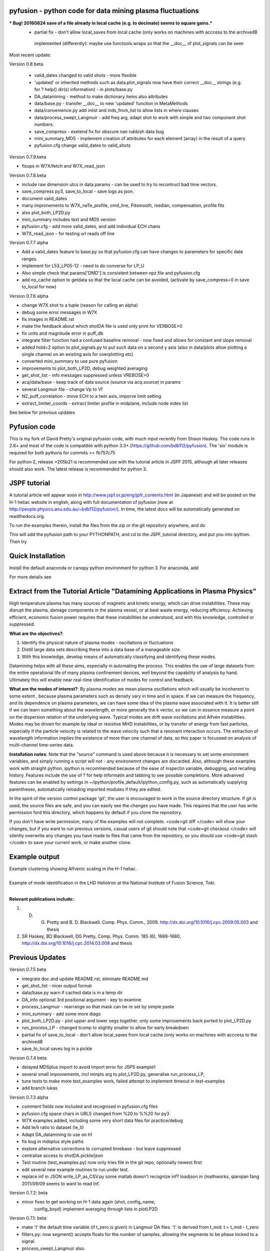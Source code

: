 
pyfusion - python code for data mining plasma fluctuations
----------------------------------------------------------

***  Bug! 20160824  save of a file already in local cache (e.g. to decimate) seems to square gains.***
 * partial fix - don't allow local_saves from local cache (only works
   on machines with acccess to the archivedB
  implemented (differently):  maybe use functools.wraps so that the __doc__ of plot_signals can be seen


Most recent update: 

Version 0.8 beta

 * valid_dates changed to valid shots - more flexible
 * 'updated' or inherited methods such as data.plot_signals now have
   their correct __doc__ strings (e.g. for ? help() dir(s)
   information) - in plots/base.py
 * DA_datamining - method to make dictionary items also attributes
 * data/base.py - transfer __doc__ to new 'updated' function in MetaMethods
 * data/convenience.py add inlist and inds_from_list to allow lists in
   where clauses
 * data/process_swept_Langmuir - add freq arg, adapt shot to work with
   simple and two component shot numbers.
 * save_compress - exetend fix for obscure nan rubbish data bug
 * mini_summary_MDS - implement creation of attributes for each
   element (array) in the result of a query
 * pyfusion.cfg  change valid_dates to valid_shots

Version 0.7.9.beta

* fixups in W7X/fetch and W7X_read_json

Version 0.7.8.beta

* include raw dimension utcs in data.params - can be used to try to recontruct bad time vectors.
* save_compress py3, save_to_local - save logs as json.
* document valid_dates
* many impronements to W7X_neTe_profile, cmd_line, Pdsmooth, median, compensation, profile fits
* also plot_both_LP2D.py
* mini_summary includes text and MDS version
* pyfusion.cfg - add more valid_dates, and add individual ECH chans
* W7X_read_json - for testing url reads off line

Version 0.7.7 alpha

* Add a valid_dates feature to base.py so that pyfusion.cfg can have
  changes to parameters for specific date ranges.
* implement for L53_LP05-12 - need to do converse for LP_U
* Also simple check that params['DMD'] is consistent between npz.file
  and pyfusion.cfg
* add no_cache option to getdata so that the local cache can be
  avoided, (activate by save_compress=0 in save to_local for now)


Version 0.7.6 alpha

* change W7X shot to a tuple (reason for calling an alpha)
* debug some error messages in W7X
* fix images in README.rst
* make the feedback about which shotDA file is used only print for VERBOSE>0
* fix units and magnitude error in puff_db
* integrate filter function had a confused baseline removal - now fixed and allows for constant and slope removal
* added hold=2 option to plot_signals.py to put such data on a second y axis 
  (also in data/plots allow plotting a single channel on an existing axis for overplotting etc)
* converted mini_summary to use pure pyfusion
* improvements to plot_both_LP2D, debug weighted averaging
* get_shot_list - info messages suppressed unless VREBOSE>0
* acq/data/base - keep track of data source (source via acq.source) in params 
* several Langmuir file - change Vp to Vf
* N2_puff_correlation - move ECH to a twin axis, imporve limit
  setting
* extract_limiter_coords - extract limiter profile in midplane, include node index list

See below for previous updates


Pyfusion code
-------------

This is my fork of David Pretty's original pyfusion code, with much
input recently from Shaun Haskey. The code runs in 2.6+ and most of the
code is compatible with python
3.3+.(https://github.com/bdb112/pyfusion). The 'six' module is required
for both pythons for commits >= fb757c75

For python 2, release >205b21 is recommended use with the tutorial
article in JSPF 2015, although all later releases should also work. The
latest release is recommended for python 3.

JSPF tutorial
-------------

A tutorial article will appear soon in
http://www.jspf.or.jp/eng/jpfr\_contents.html (in Japanese) and will be
posted on the H-1 heliac website in english, along with full
documentation of pyfusion (now at
http://people.physics.anu.edu.au/~bdb112/pyfusion/). In time, the latest
docs will be automatically generated on readthedocs.org.

To run the examples therein, install the files from the zip or the git
repository anywhere, and do

.. raw:: html

   <pre><code>
   source pyfusion/run_tutorial     # or wherever you installed it
   </code></pre>

This will add the pyfusion path to your PYTHONPATH, and cd to the
JSPF\_tutorial directory, and put you into ipython. Then try

.. raw:: html

   <pre><code>
   In [1]: run example4.py
   </code></pre>


Quick Installation
------------------

Install the default anaconda or canopy python environment for python 3.
For anaconda, add

.. raw:: html

   <pre><code>
   conda install scikit-learn
   </code></pre>

For more details see

.. raw:: html

   <pre><code>
   http://people.physics.anu.edu.au/~bdb112/pyfusion/tutorial/install/index.html
   </code></pre>


Extract from the Tutorial Article "Datamining Applications in Plasma Physics"
-----------------------------------------------------------------------------

High temperature plasma has many sources of magnetic and kinetic energy,
which can drive instabilities. These may disrupt the plasma, damage
components in the plasma vessel, or at best waste energy, reducing
efficiency. Achieving efficient, economic fusion power requires that
these instabilities be understood, and with this knowledge, controlled
or suppressed.

**What are the objectives?**:

1. Identify the physical nature of plasma modes - oscillations or fluctuations
2. Distill large data sets describing these into a data base of a manageable size.
3. With this knowledge, develop means of automatically classifying and identifying these modes.

Datamining helps with all these aims, especially in automating the process.  This enables the use of large datasets from the entire operational life of many plasma confinement devices, well beyond the capability of analysis by hand.  Ultimately this will enable near real-time identification of modes for control and feedback.

**What are the modes of interest?**:
By plasma modes we mean plasma oscillations which will usually be incoherent to some extent , because plasma parameters such as density vary in time and in space.  If we can measure the frequency, and its dependence on plasma parameters, we can have some idea of the plasma wave associated with it.  It is better still if we can learn something about the wavelength, or more generally the k vector, so we can in essence measure a point on the dispersion relation of the underlying wave.  Typical modes are drift wave oscillations and Alfvén instabilities. Modes may be driven for example by ideal or resistive MHD instabilities, or by transfer of energy from fast particles, especially if the particle velocity is related to the wave velocity such that a resonant interaction occurs.  The extraction of wavelength information implies the existence of more than one channel of data, so this paper is focussed on analysis of multi-channel time-series data.  

**Installation notes**:
Note that the "source" command is used above because it is necessary to set some environment variables, and simply running a script will not - any environemnt changes are discarded.  Also, although these examples work with straight python, ipython is recommended because of the ease of inspectin variable, debugging, and recalling history.  Features include the use of ? for help informatin and tabbing to see possible completions.  More advanved features can be enabled by settings in ~/ipython/profile_default/ipython_config.py, such as automatically supplying parentheses, automatically reloading imported modules if they are edited.

In the spirit of the version control package 'git', the user is encouraged to work in the source directory structure.  If git is used, the source files are safe, and you can easily see the changes you have made.  This requires that the user has write permission ford this directory, which happens by default if you clone the repository.  

.. raw:: html

   <pre><code>
   git clone /home/bdb112/pyfusion/mon121210/pyfusion/
   cd pyfusion
   </code></pre>

If you don't have write permission, many of the examples will not complete.  <code>git diff </code> will show your changes, but if you want to run previous versions, casual users of git should note that <code>git checkout </code> will silently overwrite any changes you have made to files that came from the repository, so you should use <code>git stash </code> to save your current work, or make another clone.

Example output
--------------

| Example clustering showing Alfvenic scaling in the H-1 heliac.
|

.. image:: pyfusion/6_good_clusters_CPC.png

| Example of mode identification in the LHD Heliotron at the National Institute of Fusion Science, Toki.
| 

.. image:: pyfusion/65139_N_mode_id_new.png


**Relevant publications include:**:

1. D. G. Pretty and B. D. Blackwell.   Comp. Phys. Comm., 2009. http://dx.doi.org/10.1016/j.cpc.2009.05.003 and thesis 
2. SR Haskey, BD Blackwell, DG Pretty, Comp. Phys. Comm. 185 (6), 1669-1680, http://dx.doi.org/10.1016/j.cpc.2014.03.008 and thesis


Previous Updates
----------------

Version 0.7.5 beta 

* integrate doc and update README.rst, eliminate README.md
* get_shot_list - nicer output format
* data/base.py warn if cached data is in a temp dir
* DA_info optional 3rd positional argument - key to examine
* process_Langmuir - rearrange so that mask can be re set by simple paste
* mini_summary - add some more diags
* plot_both_LP2D.py - plot upper and lower segs together, only some
  improvements back ported to plot_LP2D.py
* run_process_LP - changed tcomp to slightly smaller to allow for
  early breakdown
* partial fix of save_to_local - don't allow local_saves from local cache (only works
  on machines with acccess to the archivedB
* save_to_local saves log in a pickle

Version 0.7.4 beta

* delayed MDSplus import to avoid import error for JSPS example1
* several small improvements, incl minpts arg to plot_LP2D.py, generalise run_process_LP,
* tune tests to make more test_examples work, failed attempt to implement timeout in test-examples
* add branch lukas

Version 0.7.3 alpha

* comment fields now included and recognised in pyfusion.cfg files
* pyfusion.cfg space chars in URLS changed from %20 to %%20 for py3
* W7X examples added, including some very short data files for practice/debug
* Add Ie/Ii ratio to dataset (Ie_Ii)
* Adapt DA_datamining to use on h1
* fix bug in mdsplus style paths
* explore alternative corrections to corrupted timebase - but leave suppressed
* centralise access to shotDA.pickle/json
* Test routine (test_examples.py) now only tries file in the git
  repo, optionally newest first
* edit several new example routines to run under test.
* replace inf in JSON write_LP_as_CSV.py some matlab doesn't
  recognize inf?  loadjson.m (mathworks, qianqian fang 2011/09/09
  seems to want to read Inf.


Version 0.7.2: beta

* minor fixes to get working on H-1 data again (shot, config_name,
     config_boyd) implement averaging through lists in plotLP2D


Version 0.7.1: beta

* make 't' the default time variable (if t_zero is given) in Langmuir
  DA files.  't' is derived from t_mid:  t = t_mid - t_zero
* filters.py: now segment() accepts floats for the number of samples,
  allowing the segments to be phase locked to a signal.
* process_swept_Langmuir also.
* N2 puff correlation - generalise and tidy, labelling
* W7X_neTe_profile - fix sign error in 'x' coord
* plot_LP2D  - add acquisition/W7X/puff_db, suppress dodgy ne in
  image, get seg 7 axes right way up.


Version 0.7.0: beta

* process_swept Langmuir 
  threshchan is used to determine start and end of plasma
  residual DC offset removed in get_iprobe
  IO too small used in mask criterion
* plot_LP2D - general improvements
* N2_puff_correlation - choice of physical units or coefficient
* write_LP_as_CSV also writes JSON

Version 0.7.0: alpha

* fixes to leastsq, add error estimates through covariance (leastsq only) and by
  tracking the convergence in time (both amoeba and leastsq)
* also fit has LP filter option and removal of unrelated harmonics
* LP_extra has pre-fit filtering and error estimation
* get_LP_data improvements, filtering etc.
* add hist() function to DA_datamining

Version 0.6.9: beta

* temporary update to avoid too many changes at once
* process_swept_Langmuir includes scipy.optimise.leastsq and some more
  parameters, also tracks the root finder, fixed figure count limiter
  and imporved flexibility of saved filename.
* get_LP_data.py pulls the v,i data from a characteristic plot and
  plays with it for algorithm development.
* N2_puff_correlation: add correlation  (coefficient and physical
  units) and Lukas's distance routine.
* add write_LP_as_CSV.py (also JSON)
* add examples/correct_LP_data.py, file_sorter and file_finder_db which allows
  local_data cache to be rationalised
* fix bug in save_compress brought on by corrupted W7X timebase
* Raise Error if data is pre 0.68b
* improve auto filename generation in process_swept_Langmuir
* pyfusion.cfg corrections (delete LP21..)
* fix domain checker to retain result in self.acq
* add mdsplus style path extra_data/to organise shots into folders 
* calc correlation in examples/N2_puff_correlation.py, also lukas probe info including distance to LCFS
* minor fixes to fourier in data/filters.py
* mini_summary.py try speeding up sqlite file form, make less MDSplus dependent
* improvements for plot_LP2D.py

Version 0.6.8: beta

* Corrected limiter swap (3 and 7 interchanged) and several typos.
* Added time plot of diagnostics to plot_LP2D.py
* moved dummysig into data.filters module

Version 0.6.7: alpha

* Corrected Langmuir probe coordinates 11-20, added areas from Tipflachen_boyd.xlsx, added host and incremented npz version to 103 to indicate correct coords.
* examples/N2_puff_correlation.py uses ECH start as time zero
* Add gas controllers, currents including MainCoils, TrimCoils
* Many improvements to process_swept_Langmuir, including actual_params
* Simple test to warn if process is unable to access ipp-hgw, to avoid
  waiting for timeout accessing URL

Version 0.6.6:
 
* restores coordinates coding (incl W7X), transforms not properly implemented yet
* process_swept_Langmuir is more convenient to use (incl auto load and save)
  rest_swp='auto' choose to restore the sweep according to shot number.
* plot_LP2D - animate Te and ne (into pngs)  
* examples/modify_cfg.py is a script to add/modify pyfusion.cfg
  (presently coordinates)
* Some gas controls in pyfusion.cfg
* pyfusion.DBG() instead of pyfusion.DEBUG if a purely numeric value is
  needed (e.g. in > or < tests).  This avoids unwanted debugger breaks when a
  text key is used.
* fixed problem in LHD data access due to exception in LHDConvenience function.  (output_coords)

Version 0.65: Langmuir processsing is separated into two classes/objects (see
data/process_swept_Langmuir), optimised and saved as dictionary of
array (DA) files, with a built in mask of dubious data.
Clipped sweep voltage can be restored by restore_sin()

Issues: 

1. applying restore_sin to data that are not clipped produces
   large errors.
2. partial clipping produces elevated Te
3. fit quality criterion and ne calculation need improvement

**Version 0.64** beta has improved processing of clipped, swept Langmuir probe data,
Next version will have multi-channel data extraction system using pyfusion 'Dictionary of Arrays'.

**Version 0.63 beta** has fixes for multichannel diagnostic local saves,
and convenient entry for large ranges of data and shots.
Initial Langmuir analysis in process_swept_Langmuir, and pyfusion.CACHE to
allow local chaching of json data. (very large!)

pyfusion.reload() to reload configuration - git 5aed of 3-Mar

Version 0.62 alpha includes more timebase checks for W7X, corrected
gains for channels, and saves utc and params with data.

**Version 0.61** includes first working version of W7-X archiveDB
support, without much care for python3 compability of the new code.
beginning support for two component shot number e.g. [20160301,5]

**Best pre W7X Version (0.60) is 09ba5** - supports Python 2/3 for almost all scripts 
(MDSplus is the main problem - see issues) and the full set of examples in the JSPF tutorial article. 
The 4 criteria on the development roadmap have been achieved, and the
five that were postponed until 0.7 are at least partially
implemented.

**Version 0.58** now supports the full set of examples in the JSPF
tutorial article, and includes the data files (in downsampled form). All
will run in the download package, apart from two marked (\*) requiring
access to full databases.

.. raw:: html

   <pre>
   example1.py
   example1a.py
   example1_LHD.py*
   example2.py*
   example3.py
   example4.py
   example5.py
   example6.py
   </pre>

